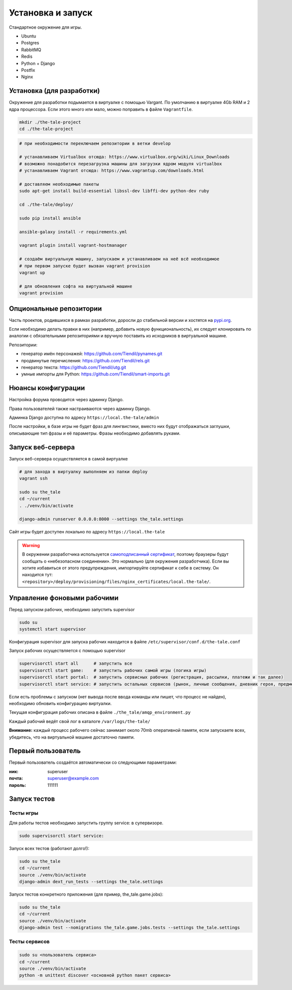
Установка и запуск
==================

Стандартное окружение для игры.

* Ubuntu
* Postgres
* RabbitMQ
* Redis
* Python + Django
* Postfix
* Nginx


Установка (для разработки)
**************************

Окружение для разработки подымается в виртуалке с помощью Vargant. По умолчанию в виртуалке 4Gb RAM и 2 ядра процессора. Если этого много или мало, можно поправить в файле ``Vagrantfile``.

.. code-block:: bash

   mkdir ./the-tale-project
   cd ./the-tale-project

.. tabs::

   .. code-tab:: Bash Clone with HTTPS

      git clone https://github.com/Tiendil/the-tale.git
      git clone https://github.com/Tiendil/deworld.git
      git clone https://github.com/Tiendil/dext.git
      git clone https://github.com/Tiendil/questgen.git


   .. code-tab:: Bash Clone with SSH

      git clone git@github.com:the-tale/the-tale.git
      git clone git@github.com:the-tale/deworld.git
      git clone git@github.com:Tiendil/dext.git
      git clone git@github.com:the-tale/questgen.git

.. code-block:: bash

   # при необходимости переключаем репозитории в ветки develop

   # устанавливаем Virtualbox отсюда: https://www.virtualbox.org/wiki/Linux_Downloads
   # возможно понадобится перезагрузка машины для загрузки ядром модуля virtualbox
   # устанавливаем Vagrant отсюда: https://www.vagrantup.com/downloads.html

   # доставляем необходимые пакеты
   sudo apt-get install build-essential libssl-dev libffi-dev python-dev ruby

   cd ./the-tale/deploy/

   sudo pip install ansible

   ansible-galaxy install -r requirements.yml

   vagrant plugin install vagrant-hostmanager

   # создаём виртуальную машину, запускаем и устанавливаем на неё всё необходимое
   # при первом запуске будет вызван vagrant provision
   vagrant up

   # для обновления софта на виртуальной машине
   vagrant provision


Опциональные репозитории
************************

Часть проектов, родившихся в рамках разработки, доросли до стабильной версии и хостятся на `pypi.org <http://pypi.org>`_.

Если необходимо делать правки в них (например, добавить новую функциональность), их следует клонировать по аналогии с обязательными репозиториями и вручную поставить из исходников в виртуальной машине.

Репозитории:

- генератор имён персонажей: https://github.com/Tiendil/pynames.git
- продвинутые перечисления: https://github.com/Tiendil/rels.git
- генератор текста: https://github.com/Tiendil/utg.git
- умные импорты для Python: https://github.com/Tiendil/smart-imports.git


Нюансы конфигурации
*******************

Настройка форума проводится через админку Django.

Права пользователей также настраиваются через админку Django.

Админка Django доступна по адресу ``https://local.the-tale/admin``

После настройки, в базе игры не будет фраз для лингвистики, вместо них будут отображаться заглушки, описывающие тип фразы и её параметры. Фразы необходимо добавлять руками.


Запуск веб-сервера
******************

Запуск веб-сервера осуществляется в самой виртуалке

.. code-block:: bash

   # для захода в виртуалку выполняем из папки deploy
   vagrant ssh

   sudo su the_tale
   cd ~/current
   . ./venv/bin/activate

   django-admin runserver 0.0.0.0:8000 --settings the_tale.settings


Сайт игры будет доступен локально по адресу ``https://local.the-tale``

.. warning::

   В окружении разработчика используется `самоподписанный сертификат <https://en.wikipedia.org/wiki/Self-signed_certificate>`_, поэтому браузеры будут сообщать о «небезопасном соединении». Это нормально (для окружения разработчика). Если вы хотите избавиться от этого предупреждения, импортируйте сертификат к себе в систему. Он находится тут: ``<repository>/deploy/provisioning/files/nginx_certificates/local.the-tale/``.


Управление фоновыми рабочими
****************************

Перед запуском рабочих, необходимо запустить supervisor

.. code-block:: bash

   sudo su
   systemctl start supervisor


Конфигурация supervisor для запуска рабочих находится в файле ``/etc/supervisor/conf.d/the-tale.conf``

Запуск рабочих осуществляется с помощью supervisor

.. code-block:: bash

   supervisorctl start all      # запустить все
   supervisorctl start game:    # запустить рабочих самой игры (логика игры)
   supervisorctl start portal:  # запустить сервисных рабочих (регистрация, рассылки, платежи и так далее)
   supervisorctl start service: # запустить остальных сервисов (рынок, личные сообщения, дневник героя, предметы игрока и так далее)


Если есть проблемы с запуском (нет вывода после ввода команды или пишет, что процесс не найден),
необходимо обновить конфигурацию виртуалки.

Текущая конфигурация рабочих описана в файле ``./the_tale/amqp_environment.py``

Каждый рабочий ведёт свой лог в каталоге ``/var/logs/the-tale/``

**Внимание:** каждый процесс рабочего сейчас занимает около 70mb оперативной памяти, если запускаете всех, убедитесь, что на виртуальной машине достаточно памяти.


Первый пользователь
*******************

Первый пользователь создаётся автоматически со следующими параметрами:

:ник: superuser
:почта: superuser@example.com
:пароль: 111111


Запуск тестов
*************

Тесты игры
----------

Для работы тестов необходимо запустить группу service: в супервизоре.

.. code-block:: bash

   sudo supervisorctl start service:


Запуск всех тестов (работают долго!):

.. code-block:: bash

   sudo su the_tale
   cd ~/current
   source ./venv/bin/activate
   django-admin dext_run_tests --settings the_tale.settings


Запуск тестов конкретного приложения (для пример, the_tale.game.jobs):

.. code-block:: bash

   sudo su the_tale
   cd ~/current
   source ./venv/bin/activate
   django-admin test --nomigrations the_tale.game.jobs.tests --settings the_tale.settings


Тесты сервисов
--------------

.. code-block:: bash

   sudo su <пользователь сервиса>
   cd ~/current
   source ./venv/bin/activate
   python -m unittest discover <основной python пакет сервиса>
